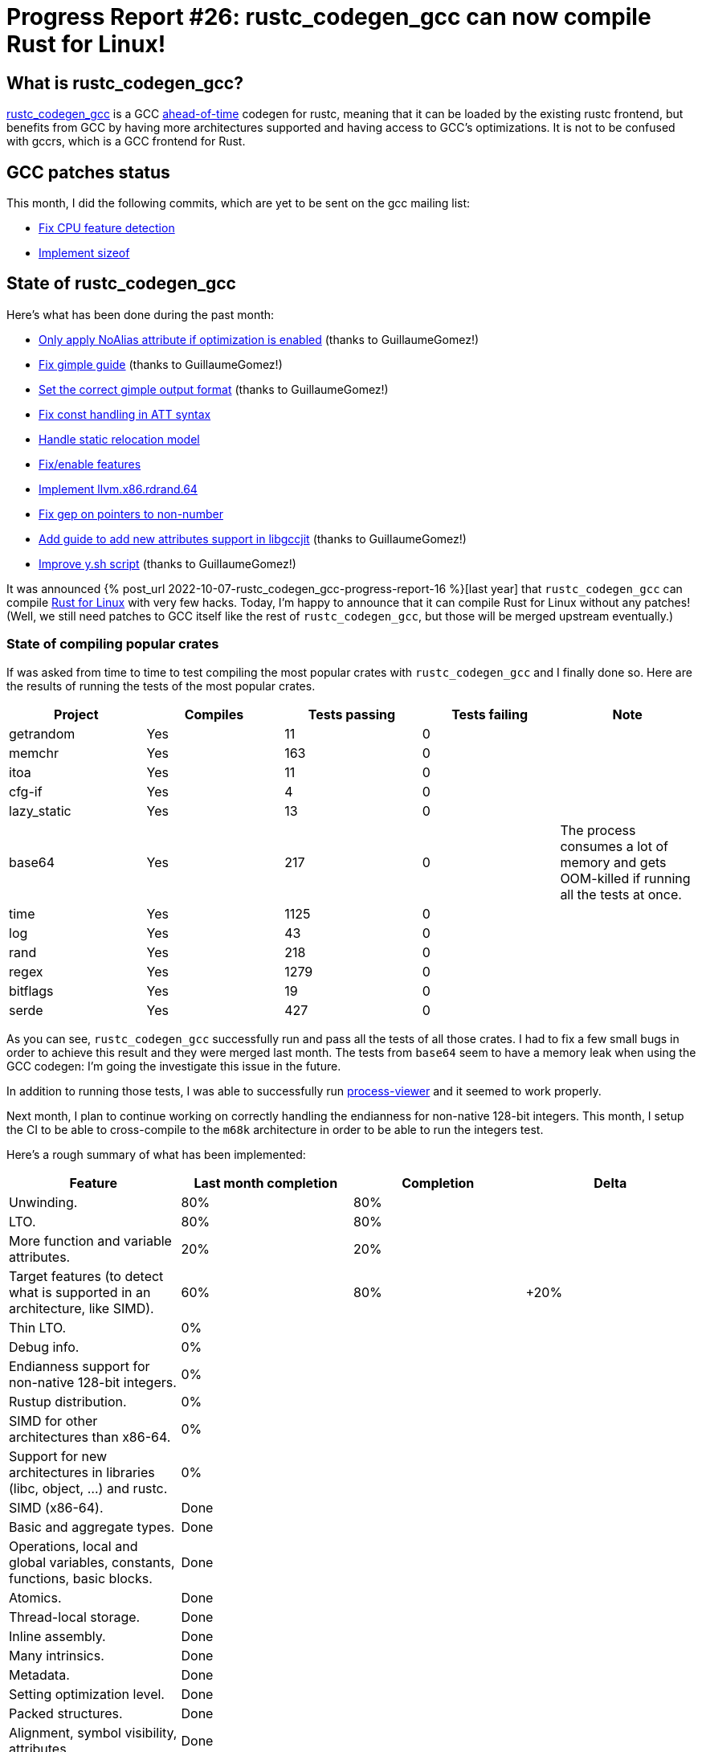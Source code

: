 = Progress Report #26: rustc_codegen_gcc can now compile Rust for Linux!
:page-navtitle: Progress Report #26: rustc_codegen_gcc can now compile Rust for Linux!
:page-liquid:

// TODO: switch the GitHub action jeffreytse/jekyll-deploy-action back to a stable version.

== What is rustc_codegen_gcc?

https://github.com/rust-lang/rustc_codegen_gcc[rustc_codegen_gcc] is a
GCC https://en.wikipedia.org/wiki/Ahead-of-time_compilation[ahead-of-time] codegen for rustc, meaning that it
can be loaded by the existing rustc frontend, but benefits from GCC by having more architectures
supported and having access to GCC's optimizations.
It is not to be confused with gccrs, which is a GCC frontend for Rust.

== GCC patches status

This month, I did the following commits, which are yet to be sent on the gcc mailing list:

 * https://github.com/antoyo/gcc/pull/29[Fix CPU feature detection]
 * https://github.com/antoyo/gcc/pull/30[Implement sizeof]

== State of rustc_codegen_gcc

Here's what has been done during the past month:

 * https://github.com/rust-lang/rustc_codegen_gcc/pull/324[Only apply NoAlias attribute if optimization is enabled] (thanks to GuillaumeGomez!)
 * https://github.com/rust-lang/rustc_codegen_gcc/pull/327[Fix gimple guide] (thanks to GuillaumeGomez!)
 * https://github.com/rust-lang/rustc_codegen_gcc/pull/328[Set the correct gimple output format] (thanks to GuillaumeGomez!)
 * https://github.com/rust-lang/rustc_codegen_gcc/pull/330[Fix const handling in ATT syntax]
 * https://github.com/rust-lang/rustc_codegen_gcc/pull/331[Handle static relocation model]
 * https://github.com/rust-lang/rustc_codegen_gcc/pull/329[Fix/enable features]
 * https://github.com/rust-lang/rustc_codegen_gcc/pull/335[Implement llvm.x86.rdrand.64]
 * https://github.com/rust-lang/rustc_codegen_gcc/pull/337[Fix gep on pointers to non-number]
 * https://github.com/rust-lang/rustc_codegen_gcc/pull/343[Add guide to add new attributes support in libgccjit] (thanks to GuillaumeGomez!)
 * https://github.com/rust-lang/rustc_codegen_gcc/pull/344[Improve y.sh script] (thanks to GuillaumeGomez!)

It was announced {% post_url 2022-10-07-rustc_codegen_gcc-progress-report-16 %}[last year] that `rustc_codegen_gcc` can compile https://rust-for-linux.com/[Rust for Linux] with very few hacks.
Today, I'm happy to announce that it can compile Rust for Linux without any patches! (Well, we still need patches to GCC itself like the rest of `rustc_codegen_gcc`, but those will be merged upstream eventually.)

// TODO: move to after the features table.

=== State of compiling popular crates

If was asked from time to time to test compiling the most popular crates with `rustc_codegen_gcc` and I finally done so.
Here are the results of running the tests of the most popular crates.

|===
| Project | Compiles | Tests passing | Tests failing | Note

| getrandom
| Yes
| 11
| 0
|

| memchr
| Yes
| 163
| 0
|

| itoa
| Yes
| 11
| 0
|

| cfg-if
| Yes
| 4
| 0
|

| lazy_static
| Yes
| 13
| 0
|

| base64
| Yes
| 217
| 0
| The process consumes a lot of memory and gets OOM-killed if running all the tests at once.

| time
| Yes
| 1125
| 0
|

| log
| Yes
| 43
| 0
|

| rand
| Yes
| 218
| 0
|

| regex
| Yes
| 1279
| 0
|

| bitflags
| Yes
| 19
| 0
|

| serde
| Yes
| 427
| 0
|

|===

As you can see, `rustc_codegen_gcc` successfully run and pass all the tests of all those crates. I had to fix a few small bugs in order to achieve this result and they were merged last month.
The tests from `base64` seem to have a memory leak when using the GCC codegen: I'm going the investigate this issue in the future.

In addition to running those tests, I was able to successfully run https://github.com/GuillaumeGomez/process-viewer[process-viewer] and it seemed to work properly.

Next month, I plan to continue working on correctly handling the endianness for non-native 128-bit integers.
This month, I setup the CI to be able to cross-compile to the `m68k` architecture in order to be able to run the integers test.

Here's a rough summary of what has been implemented:

[cols="<,<,1,1"]
|===
| Feature | Last month completion | Completion | Delta

| Unwinding.
| 80%
| 80%
|

| LTO.
| 80%
| 80%
|

| More function and variable attributes.
| 20%
| 20%
|

| Target features (to detect what is supported in an architecture, like SIMD).
| 60%
| 80%
| +20%

| Thin LTO.
| 0%
|
|

| Debug info.
| 0%
|
|

| Endianness support for non-native 128-bit integers.
| 0%
|
|

| Rustup distribution.
| 0%
|
|

| SIMD for other architectures than x86-64.
| 0%
|
|

| Support for new architectures in libraries (libc, object, …) and rustc.
| 0%
|
|

| SIMD (x86-64).
| Done
|
|

| Basic and aggregate types.
| Done
|
|

| Operations, local and global variables, constants, functions, basic blocks.
| Done
|
|

| Atomics.
| Done
|
|

| Thread-local storage.
| Done
|
|

| Inline assembly.
| Done
|
|

| Many intrinsics.
| Done
|
|

| Metadata.
| Done
|
|

| Setting optimization level.
| Done
|
|

| Packed structures.
| Done
|
|

| Alignment, symbol visibility, attributes.
| Done
|
|

| 128-bit integers.
| Done
|
|
|===

=== UI tests progress

Here are the results of running the UI tests in the CI:

 * https://github.com/rust-lang/rustc_codegen_gcc/actions/runs/6031856595/job/16366176936#step:20:1553
 * https://github.com/rust-lang/rustc_codegen_gcc/actions/runs/6031856595/job/16366177045#step:20:1565
 * https://github.com/rust-lang/rustc_codegen_gcc/actions/runs/6031856595/job/16366177161#step:20:6118 (failures)

|===
| Category | Last Month | This Month | Delta

| Passed | 5352 | 5445 | +93
| Failed | 62 | 69 | +7
|===

// TODO: remove the (15) LTO tests from the table.

(I removed the LTO tests from the failed row because those tests pass in the CI job where LTO is enabled.)

== How to contribute

=== `rustc_codegen_gcc`

If you want to help on the project itself, please do the following:

 1. Run the tests locally.
 2. Choose a test that fails.
 3. Investigate why it fails.
 4. Fix the problem.

Even if you can't fix the problem, your investigation could help, so
if you enjoy staring at assembly code, have fun!

=== Crates and rustc

If you would like to contribute on adding support for Rust on
currently unsupported platforms, you can help by adding the support
for those platforms in some crates like `libc` and `object` and also
in the rust compiler itself.

=== Test this project

Otherwise, you can test this project on new platforms and also compare
the assembly with LLVM to see if some optimization is missing.

=== Good first issue

Finally, another good way to help is to look at https://github.com/rust-lang/rustc_codegen_gcc/issues?q=is%3Aissue+is%3Aopen+label%3A%22good+first+issue%22[good first issues]. Those are issues that should be easier to start with.

== Thanks for your support!

I wanted to personally thank all the people that sponsor this project:
your support is very much appreciated.

A special thanks to the following sponsors:

 * Futurewei
 * saethlin
 * embark-studios
 * Traverse-Research
 * Shnatsel
 * Rust Foundation

A big thank you to bjorn3 for his help, contributions and reviews.
And a big thank you to lqd and https://github.com/GuillaumeGomez[GuillaumeGomez] for answering my
questions about rustc's internals.
Another big thank you to Commeownist for his contributions.

Also, a big thank you to the rest of my sponsors:

 * kpp
 * 0x7CFE
 * repi
 * oleid
 * acshi
 * joshtriplett
 * djc
 * sdroege
 * pcn
 * alanfalloon
 * steven-joruk
 * davidlattimore
 * colelawrence
 * zmanian
 * alexkirsz
 * berkus
 * belzael
 * yvt
 * Shoeboxam
 * yerke
 * bes
 * seanpianka
 * srijs
 * kkysen
 * riking
 * Lemmih
 * memoryruins
 * senden9
 * robjtede
 * Jonas Platte
 * spike grobstein
 * Oliver Marshall
 * Sam Harrington
 * Jonas
 * Jeff Muizelaar
 * Eugene Bulkin
 * Chris Butler
 * sierrafiveseven
 * Joseph Garvin
 * MarcoFalke
 * athre0z
 * icewind
 * Tommy Thorn
 * Sebastian Zivota
 * Oskar Nehlin
 * Nicolas Barbier
 * Daniel
 * Thomas Colliers
 * Justin Ossevoort
 * Chris
 * Bálint Horváth
 * kiyoshigawa
 * robinmoussu
 * Daniel Sheehan
 * Marvin Löbel
 * nacaclanga
 * Matthew Conolly
 * 0x0177b11f
 * L.apz
 * JockeTF
 * davidcornu
 * stuhood
 * Myrik Lord
 * Mauve
 * icewind1991
 * T
 * nicholasbishop
 * Emily A. Bellows
 * David Vasak
 * Eric Driggers
 * Olaf Leidinger
 * UtherII
 * simonlindholm
 * lemmih
 * Eddddddd
 * rrbutani
 * Mateusz K
 * thk1
 * 0xdeafbeef
 * teh

and a few others who preferred to stay anonymous.

Former sponsors/patreons:

 * igrr
 * finfet
 * Alovchin91
 * wezm
 * mexus
 * raymanfx
 * ghost
 * gilescope
 * olanod
 * Denis Zaletaev
 * Chai T. Rex
 * Paul Ellenbogen
 * Dakota Brink
 * Botlabs
 * Cass
 * Oliver Marshall
 * pthariensflame
 * tedbyron
 * sstadick
 * Absolucy
 * rafaelcaricio
 * dandxy89
 * luizirber
 * regiontog
 * vincentdephily
 * zebp
 * Hofer-Julian
 * messense
 * fanquake
 * jam1garner
 * sbstp
 * evanrichter
 * Nehliin
 * nevi-me
 * TimNN
